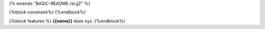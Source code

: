 {% extends "BASIC-README.rst.jj2" %}

{%block constraint%}
{%endblock%}

{%block features %}
**{{name}}** does xyz.
{%endblock%}
